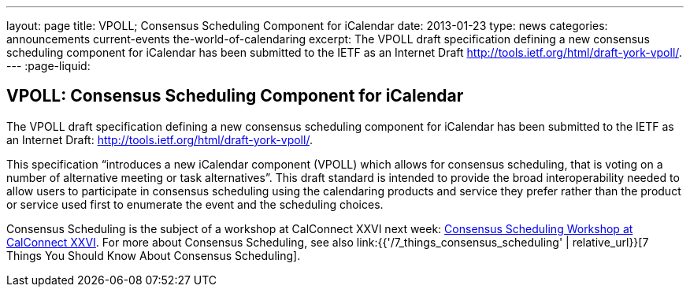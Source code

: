 ---
layout: page
title: VPOLL; Consensus Scheduling Component for iCalendar
date: 2013-01-23
type: news
categories: announcements current-events the-world-of-calendaring
excerpt: The VPOLL draft specification defining a new consensus scheduling component for iCalendar has been submitted to the IETF as an Internet Draft http://tools.ietf.org/html/draft-york-vpoll/.
---
:page-liquid:

== VPOLL: Consensus Scheduling Component for iCalendar

The VPOLL draft specification defining a new consensus scheduling component for iCalendar has been submitted to the IETF as an Internet Draft: http://tools.ietf.org/html/draft-york-vpoll/[].

This specification "`introduces a new iCalendar component (VPOLL) which allows for consensus scheduling, that is voting on a number of alternative meeting or task alternatives`". This draft standard is intended to provide the broad interoperability needed to allow users to participate in consensus scheduling using the calendaring products and service they prefer rather than the product or service used first to enumerate the event and the scheduling choices.

Consensus Scheduling is the subject of a workshop at CalConnect XXVI next week: https://calconnect.wordpress.com/2012/12/13/calconnect-consensus-scheduling-workshop-january-30-2013-at-calconnect-roundtable-xxvi/[Consensus Scheduling Workshop at CalConnect XXVI]. For more about Consensus Scheduling, see also link:{{'/7_things_consensus_scheduling' | relative_url}}[7 Things You Should Know About Consensus Scheduling].

